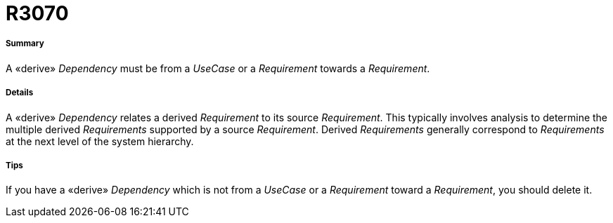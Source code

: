 // Disable all captions for figures.
:!figure-caption:
// Path to the stylesheet files
:stylesdir: .

[[R3070]]

[[r3070]]
= R3070

[[Summary]]

[[summary]]
===== Summary

A «derive» _Dependency_ must be from a _UseCase_ or a _Requirement_ towards a _Requirement_.

[[Details]]

[[details]]
===== Details

A «derive» _Dependency_ relates a derived _Requirement_ to its source _Requirement_. This typically involves analysis to determine the multiple derived _Requirements_ supported by a source _Requirement_. Derived _Requirements_ generally correspond to _Requirements_ at the next level of the system hierarchy.

[[Tips]]

[[tips]]
===== Tips

If you have a «derive» _Dependency_ which is not from a _UseCase_ or a _Requirement_ toward a _Requirement_, you should delete it.


